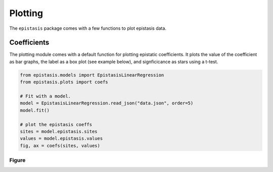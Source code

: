 Plotting
========

The ``epistasis`` package comes with a few functions to plot epistasis data.

Coefficients
------------

The plotting module comes with a default function for plotting epistatic
coefficients. It plots the value of the coefficient as bar graphs, the label as
a box plot (see example below), and signficicance as stars using a t-test.

.. code-block:: python

    from epistasis.models import EpistasisLinearRegression
    from epistasis.plots import coefs

    # Fit with a model.
    model = EpistasisLinearRegression.read_json("data.json", order=5)
    model.fit()

    # plot the epistasis coeffs
    sites = model.epistasis.sites
    values = model.epistasis.values
    fig, ax = coefs(sites, values)

Figure
~~~~~~

.. image:: ../img/coefs.png
